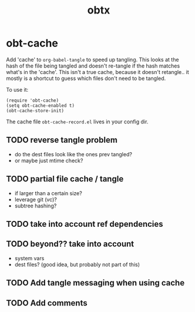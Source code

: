 #+TITLE: obtx

* obt-cache
Add 'cache' to =org-babel-tangle= to speed up tangling. This looks at the hash of
the file being tangled and doesn't re-tangle if the hash matches what's in the
'cache'. This isn't a true cache, because it doesn't retangle.. it mostly is a shortcut
to guess which files don't need to be tangled.

To use it:
#+begin_src elisp
(require 'obt-cache)
(setq obt-cache-enabled t)
(obt-cache-store-init)
#+end_src

The cache file =obt-cache-record.el= lives in your config dir.

** TODO reverse tangle problem
- do the dest files look like the ones prev tangled? 
- or maybe just mtime check?
** TODO partial file cache / tangle
- if larger than a certain size?
- leverage git (vc)?
- subtree hashing?
** TODO take into account ref dependencies
** TODO beyond?? take into account
- system vars
- dest files? (good idea, but probably not part of this)  
** TODO Add tangle messaging when using cache
** TODO Add comments
